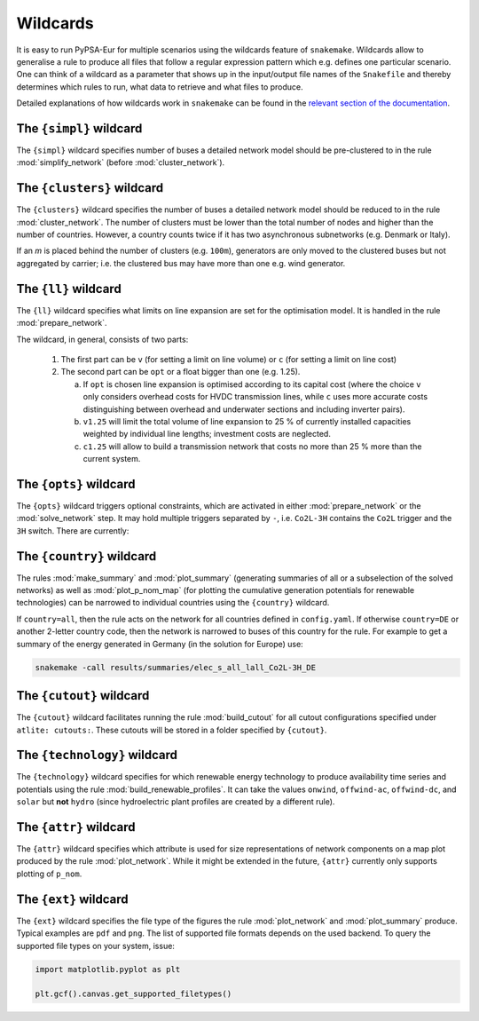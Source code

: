 ..
  SPDX-FileCopyrightText: 2019-2023 The PyPSA-Eur Authors

  SPDX-License-Identifier: CC-BY-4.0

.. _wildcards:

#########
Wildcards
#########

It is easy to run PyPSA-Eur for multiple scenarios using the wildcards feature of ``snakemake``.
Wildcards allow to generalise a rule to produce all files that follow a regular expression pattern
which e.g. defines one particular scenario. One can think of a wildcard as a parameter that shows
up in the input/output file names of the ``Snakefile`` and thereby determines which rules to run,
what data to retrieve and what files to produce.

Detailed explanations of how wildcards work in ``snakemake`` can be found in the
`relevant section of the documentation <https://snakemake.readthedocs.io/en/stable/snakefiles/rules.html#wildcards>`_.

.. _simpl:

The ``{simpl}`` wildcard
========================

The ``{simpl}`` wildcard specifies number of buses a detailed
network model should be pre-clustered to in the rule
:mod:`simplify_network` (before :mod:`cluster_network`).

.. _clusters:

The ``{clusters}`` wildcard
===========================

The ``{clusters}`` wildcard specifies the number of buses a detailed
network model should be reduced to in the rule :mod:`cluster_network`.
The number of clusters must be lower than the total number of nodes
and higher than the number of countries. However, a country counts twice if
it has two asynchronous subnetworks (e.g. Denmark or Italy).

If an `m` is placed behind the number of clusters (e.g. ``100m``),
generators are only moved to the clustered buses but not aggregated
by carrier; i.e. the clustered bus may have more than one e.g. wind generator.

.. _ll:

The ``{ll}`` wildcard
=====================

The ``{ll}`` wildcard specifies what limits on
line expansion are set for the optimisation model.
It is handled in the rule :mod:`prepare_network`.

The wildcard, in general, consists of two parts:

    1. The first part can be
       ``v`` (for setting a limit on line volume) or
       ``c`` (for setting a limit on line cost)

    2. The second part can be
       ``opt`` or a float bigger than one (e.g. 1.25).

       (a) If ``opt`` is chosen line expansion is optimised
           according to its capital cost
           (where the choice ``v`` only considers overhead costs for HVDC transmission lines, while
           ``c`` uses more accurate costs distinguishing between
           overhead and underwater sections and including inverter pairs).

       (b) ``v1.25`` will limit the total volume of line expansion
           to 25 % of currently installed capacities weighted by
           individual line lengths; investment costs are neglected.

       (c) ``c1.25`` will allow to build a transmission network that
           costs no more than 25 % more than the current system.

.. _opts:

The ``{opts}`` wildcard
=======================

The ``{opts}`` wildcard triggers optional constraints, which are activated in either
:mod:`prepare_network` or the :mod:`solve_network` step.
It may hold multiple triggers separated by ``-``, i.e. ``Co2L-3H`` contains the
``Co2L`` trigger and the ``3H`` switch. There are currently:


.. csv-table::
   :header-rows: 1
   :widths: 10,20,10,10
   :file: configtables/opts.csv

.. _country:

The ``{country}`` wildcard
==========================

The rules :mod:`make_summary` and :mod:`plot_summary` (generating summaries of all or a subselection
of the solved networks) as well as :mod:`plot_p_nom_map` (for plotting the cumulative
generation potentials for renewable technologies) can be narrowed to
individual countries using the ``{country}`` wildcard.

If ``country=all``, then the rule acts on the network for all countries
defined in ``config.yaml``. If otherwise ``country=DE`` or another 2-letter
country code, then the network is narrowed to buses of this country
for the rule. For example to get a summary of the energy generated
in Germany (in the solution for Europe) use:

.. code:: bash

    snakemake -call results/summaries/elec_s_all_lall_Co2L-3H_DE

.. _cutout_wc:

The ``{cutout}`` wildcard
=========================

The ``{cutout}`` wildcard facilitates running the rule :mod:`build_cutout`
for all cutout configurations specified under ``atlite: cutouts:``.
These cutouts will be stored in a folder specified by ``{cutout}``.

.. _technology:

The ``{technology}`` wildcard
=============================

The ``{technology}`` wildcard specifies for which renewable energy technology to produce availability time
series and potentials using the rule :mod:`build_renewable_profiles`.
It can take the values ``onwind``, ``offwind-ac``, ``offwind-dc``, and ``solar`` but **not** ``hydro``
(since hydroelectric plant profiles are created by a different rule).

.. _attr:

The ``{attr}`` wildcard
=======================

The ``{attr}`` wildcard specifies which attribute is used for size
representations of network components on a map plot produced by the rule
:mod:`plot_network`. While it might be extended in the future, ``{attr}``
currently only supports plotting of ``p_nom``.

.. _ext:

The ``{ext}`` wildcard
======================

The ``{ext}`` wildcard specifies the file type of the figures the
rule :mod:`plot_network` and :mod:`plot_summary` produce.
Typical examples are ``pdf`` and ``png``. The list of supported file
formats depends on the used backend. To query the supported file types on your system, issue:

.. code:: python

    import matplotlib.pyplot as plt

    plt.gcf().canvas.get_supported_filetypes()
